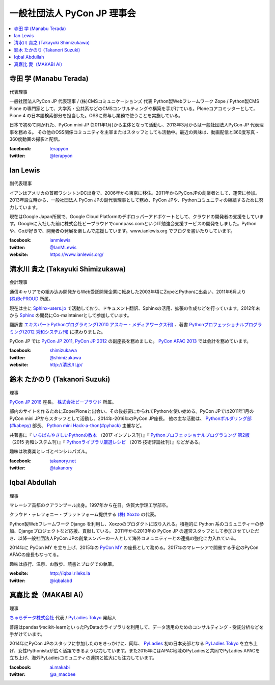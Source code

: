 ==============================
 一般社団法人 PyCon JP 理事会
==============================

.. contents::
   :local:

寺田 学 (Manabu Terada)
========================
.. figure:: /_static/terada.jpg

代表理事

一般社団法人PyCon JP 代表理事 / (株)CMSコミュニケーションズ 代表
Python製Webフレームワーク Zope / Python製CMS Plone の専門家として、大学系・公共系などのCMSコンサルティングや構築を手がけている。Ploneコアコミッターとして，Plone 4 の日本語検索部分を担当した。OSSに寄与し業務で使うことを実施している。

日本で初めて開かれた、PyCon mini JP (2011年1月)から主体となって活動し、2013年3月からは一般社団法人PyCon JP 代表理事を務める。 その他のOSS関係コミュニティを主宰またはスタッフとしても活動中。最近の興味は、動画配信と360度写真・360度動画の撮影と配信。

:facebook: terapyon_
:twitter: `@terapyon`_

.. _terapyon: https://www.facebook.com/terapyon
.. _@terapyon: https://twitter.com/terapyon

Ian Lewis
=========
.. figure:: /_static/ian.jpg

副代表理事

イアンはアメリカの首都ワシントンDC出身で、2006年から東京に移住。2011年からPyConJPの創業者として、運営に参加。2013年設立時から、一般社団法人 PyCon JPの副代表理事として務め、PyCon JPや、Pythonコミュニティの継続するために努力しています。

現在はGoogle Japan所属で、Google Cloud Platformのデボロッパーアドボケートとして、クラウドの開発者の支援をしています。Googleに入社した前に株式会社ビープラウドでconnpass.comというIT勉強会支援サービスの開発をしました。Pythonや、Goが好きで、開発者の発展を楽しんで応援しています。www.ianlewis.org でブログを書いたりしています。

:facebook: ianmlewis_
:twitter: `@IanMLewis`_
:website: `https://www.ianlewis.org/`_

.. _ianmlewis: https://www.facebook.com/ianmlewis
.. _@IanMLewis: https://twitter.com/IanMLewis
.. _https://www.ianlewis.org/: https://www.ianlewis.org/

清水川 貴之 (Takayuki Shimizukawa)
===================================
.. figure:: /_static/shimizukawa.jpg

会計理事

通信キャリアでの組み込み開発からWeb受託開発企業に転身した2003年頃にZopeとPythonに出会い、2011年6月より `(株)BePROUD`_ 所属。

現在は主に `Sphinx-users.jp`_ で活動しており、ドキュメント翻訳、Sphinxの活用、拡張の作成などを行っています。2012年末から Sphinx_ の開発にCo-maintainerとして参加しています。

翻訳書 `エキスパートPythonプログラミング(2010 アスキー・メディアワークス刊)`_ 、著書 `Pythonプロフェッショナルプログラミング(2012 秀和システム刊)`_ に携わりました。

PyCon JP では `PyCon JP 2011`_, `PyCon JP 2012`_ の副座長を務めました。 `PyCon APAC 2013`_ では会計を務めています。


:facebook: shimizukawa_
:twitter: `@shimizukawa`_
:website: `http://清水川.jp/`_

.. _(株)BePROUD: http://www.beproud.jp/
.. _Sphinx-users.jp: http://sphinx-users.jp/
.. _Sphinx: http://sphinx-doc.org/
.. _PyCon JP 2011: http://2011.pycon.jp/
.. _PyCon JP 2012: http://2012.pycon.jp/
.. _PyCon APAC 2013: http://apac-2013.pycon.jp/
.. _エキスパートPythonプログラミング(2010 アスキー・メディアワークス刊): http://ascii.asciimw.jp/books/books/detail/978-4-04-868629-7.shtml
.. _Pythonプロフェッショナルプログラミング(2012 秀和システム刊): http://www.shuwasystem.co.jp/products/7980html/3294.html
.. _shimizukawa: https://www.facebook.com/shimizukawa
.. _@shimizukawa: https://twitter.com/shimizukawa
.. _http://清水川.jp/: http://清水川.jp/

鈴木 たかのり (Takanori Suzuki)
===============================
.. figure:: /_static/takanori.jpg

理事

`PyCon JP 2016 <https://pycon.jp/2016/>`_ 座長。 `株式会社ビープラウド <http://www.beproud.jp/>`_ 所属。

部内のサイトを作るためにZope/Ploneと出会い、その後必要にかられてPythonを使い始める。PyCon JPでは2011年1月のPyCon mini JPからスタッフとして活動し、2014年-2016年のPyCon JP座長。
他の主な活動は、 `Pythonボルダリング部(#kabepy) <http://kabepy.connpass.com/>`_ 部長、 `Python mini Hack-a-thon(#pyhack) <http://pyhack.connpass.com/>`_ 主催など。

共著書に『 `いちばんやさしいPythonの教本 <http://book.impress.co.jp/books/1116101151>`_ （2017 インプレス刊）』『 `Pythonプロフェッショナルプログラミング 第2版 <http://www.shuwasystem.co.jp/products/7980html/4315.html>`_ （2015 秀和システム刊）』『 `Pythonライブラリ厳選レシピ <http://gihyo.jp/book/2015/978-4-7741-7707-6>`_ （2015 技術評論社刊）』などがある。

趣味は吹奏楽とレゴとペンシルパズル。

:facebook: `takanory.net <https://www.facebook.com/takanory.net>`_
:twitter: `@takanory <https://twitter.com/takanory>`_

Iqbal Abdullah
==============
.. figure:: /_static/iqbal.jpg

理事

マレーシア首都のクアランプール出身。1997年から在日。佐賀大学理工学部卒。

クラウド・テレフォニー・プラットフォーム提供する `(株) Xoxzo <https://www.xoxzo.com/>`_ の代表。

Python製Webフレームワーク Django を利用し、Xoxzoのプロダクトに取り入れる。積極的に Python 系のコミュニティーの参加、Djangoプロジェクトなど応援、貢献している。 
2011年から2013年の PyCon JP の運営スタッフとして参加させていただき、以降一般社団法人PyCon JPの創業メンバーの一人として海外コミュニティーとの連携の強化に力入れている。

2014年に PyCon MY を立ち上げ、2015年の `PyCon MY <http://pycon.my/>`_ の座長として務める。2017年のマレーシアで開催する予定のPyCon APACの座長もなってる。

趣味は旅行、温泉、お散歩、読書とブログでの執筆。

:website: http://iqbal.rileks.la
:twitter: `@iqbalabd`_

.. _@iqbalabd: https://twitter.com/iqbalabd/


真嘉比 愛（MAKABI Ai）
=====================
.. figure:: /_static/makabi.jpeg

理事

`ちゅらデータ株式会社`_ 代表 / `PyLadies Tokyo`_ 発起人

普段はpandasやscikit-learnといったPyDataのライブラリを利用して、データ活用のためのコンサルティング・受託分析などを手がけています。

2014年にPyCon JPのスタッフに参加したのをきっかけに、同年、 PyLadies_ 初の日本支部となる `PyLadies Tokyo`_ を立ち上げ、女性Pythonistaが広く活躍できるよう尽力しています。また2015年にはAPAC地域のPyLadiesと共同でPyLadies APACを立ち上げ、海外PyLadiesコミュニティの連携と拡大にも注力しています。

:facebook: `ai.makabi`_
:twitter: `@a_macbee`_

.. _ちゅらデータ株式会社: https://churadata.okinawa/
.. _PyLadies Tokyo: http://tokyo.pyladies.com/
.. _PyLadies: http://www.pyladies.com/
.. _ai.makabi: https://www.facebook.com/ai.makabi
.. _@a_macbee: https://twitter.com/a_macbee

